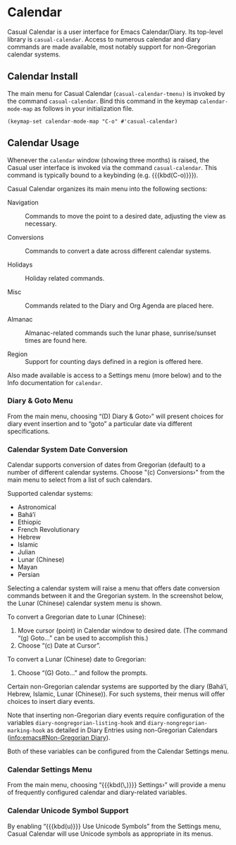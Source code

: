 * Calendar
#+CINDEX: Calendar
#+VINDEX: casual-calendar
#+VINDEX: casual-calendar-tmenu
Casual Calendar is a user interface for Emacs Calendar/Diary. Its top-level library is ~casual-calendar~. Access to numerous calendar and diary commands are made available, most notably support for non-Gregorian calendar systems.


[[file:images/casual-calendar-screenshot.png]]

** Calendar Install
:PROPERTIES:
:CUSTOM_ID: calendar-install
:END:
#+CINDEX: Calendar Install

The main menu for Casual Calendar (~casual-calendar-tmenu)~ is invoked by the command ~casual-calendar~.  Bind this command in the keymap ~calendar-mode-map~ as follows in your initialization file.

#+begin_src elisp :lexical no
  (keymap-set calendar-mode-map "C-o" #'casual-calendar)
#+end_src

** Calendar Usage
#+CINDEX: Calendar Usage

[[file:images/casual-calendar-screenshot.png]]

Whenever the ~calendar~ window (showing three months) is raised, the Casual user interface is invoked via the command ~casual-calendar~. This command is typically bound to a keybinding (e.g. {{{kbd(C-o)}}}). 

Casual Calendar organizes its main menu into the following sections:

- Navigation :: Commands to move the point to a desired date, adjusting the view as necessary.

- Conversions :: Commands to convert a date across different calendar systems.

- Holidays :: Holiday related commands.

- Misc :: Commands related to the Diary and Org Agenda are placed here.

- Almanac :: Almanac-related commands such the lunar phase, sunrise/sunset times are found here.

- Region :: Support for counting days defined in a region is offered here.
  
Also made available is access to a Settings menu (more below) and to the Info documentation for ~calendar~.

*** Diary & Goto Menu

From the main menu, choosing “(D) Diary & Goto›” will present choices for diary event insertion and to “goto” a particular date via different specifications.

[[file:images/casual-calendar-diary-menu.png]]  

*** Calendar System Date Conversion
Calendar supports conversion of dates from Gregorian (default) to a number of different calendar systems. Choose "(c) Conversions›" from the main menu to select from a list of such calendars.

[[file:images/casual-calendar-calendars-menu.png]]

 Supported calendar systems:

- Astronomical
- Bahá’í
- Ethiopic
- French Revolutionary
- Hebrew
- Islamic
- Julian
- Lunar (Chinese)
- Mayan
- Persian

Selecting a calendar system will raise a menu that offers date conversion commands between it and the Gregorian system. In the screenshot below, the Lunar (Chinese) calendar system menu is shown. 

To convert a Gregorian date to Lunar (Chinese):

1. Move cursor (point) in Calendar window to desired date. (The command “(g) Goto…” can be used to accomplish this.)
2. Choose “(c) Date at Cursor”.

To convert a Lunar (Chinese) date to Gregorian:

1. Choose “(G) Goto…” and follow the prompts.


[[file:images/casual-calendar-lunar-menu.png]]  

Certain non-Gregorian calendar systems are supported by the diary (Bahá’í, Hebrew, Islamic, Lunar (Chinese)). For such systems, their menus will offer choices to insert diary events.

Note that inserting non-Gregorian diary events require configuration of the variables ~diary-nongregorian-listing-hook~ and ~diary-nongregorian-marking-hook~ as detailed in Diary Entries using non-Gregorian Calendars ([[info:emacs#Non-Gregorian Diary]]).

Both of these variables can be configured from the Calendar Settings menu.

*** Calendar Settings Menu
From the main menu, choosing “{{{kbd(\,)}}} Settings›” will provide a menu of frequently configured calendar and diary-related variables.

[[file:images/casual-calendar-settings-menu.png]]  

*** Calendar Unicode Symbol Support
By enabling “{{{kbd(u)}}} Use Unicode Symbols” from the Settings menu, Casual Calendar will use Unicode symbols as appropriate in its menus. 

